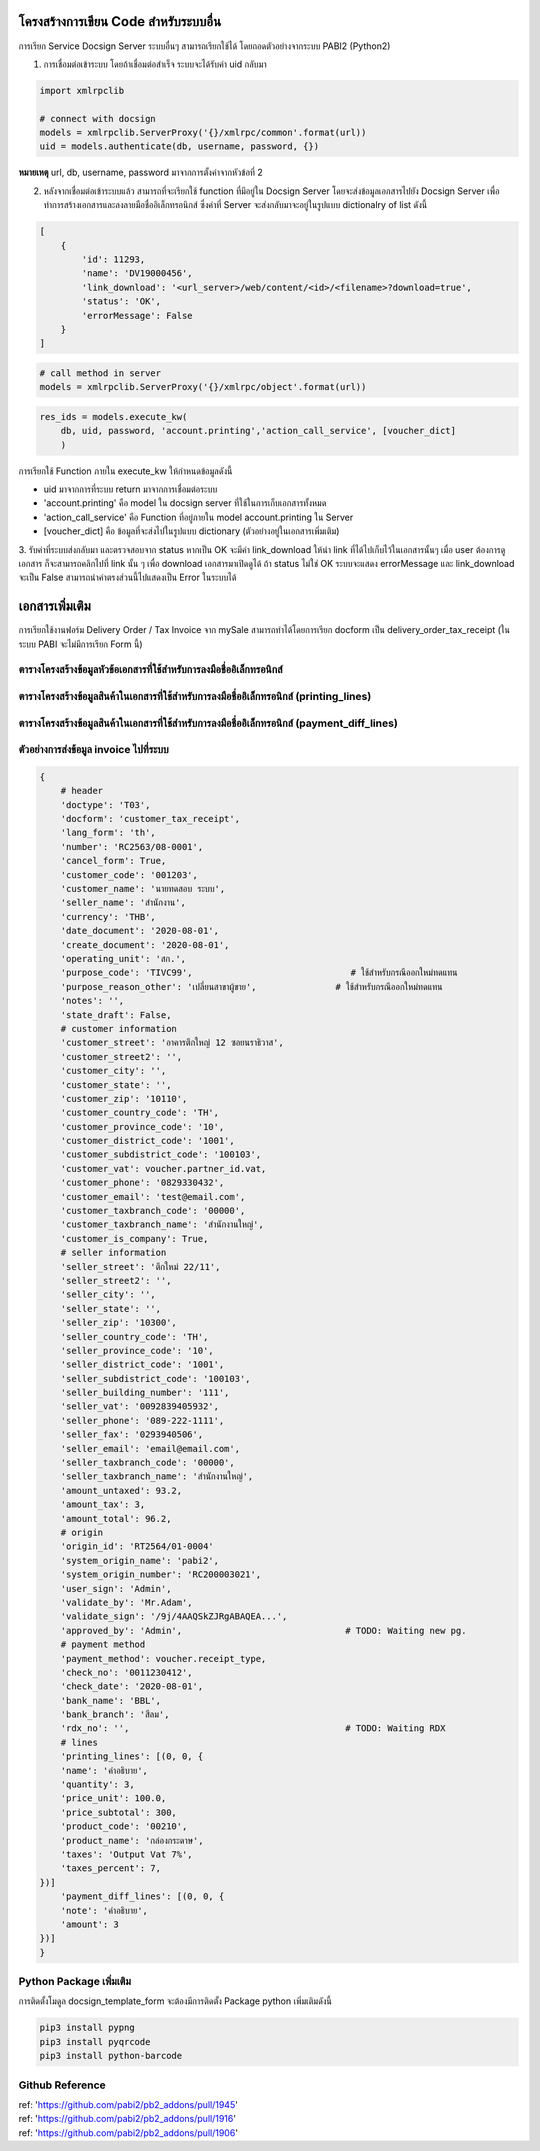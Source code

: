 โครงสร้างการเขียน Code สำหรับระบบอื่น
====================================
การเรียก Service Docsign Server ระบบอื่นๆ สามารถเรียกใช้ได้ โดยถอดตัวอย่างจากระบบ PABI2 (Python2)

1. การเชื่อมต่อเข้าระบบ โดยถ้าเชื่อมต่อสำเร็จ ระบบจะได้รับค่า uid กลับมา

.. code-block:: python

    import xmlrpclib

    # connect with docsign
    models = xmlrpclib.ServerProxy('{}/xmlrpc/common'.format(url))
    uid = models.authenticate(db, username, password, {})


**หมายเหตุ** url, db, username, password มาจากการตั้งค่าจากหัวข้อที่ 2

2. หลังจากเชื่อมต่อเข้าระบบแล้ว สามารถที่จะเรียกใช้ function ที่มีอยู่ใน Docsign Server โดยจะส่งข้อมูลเอกสารไปยัง Docsign Server เพื่อทำการสร้างเอกสารและลงลายมือชื่ออิเล็กทรอนิกส์ ซึ่งค่าที่ Server จะส่งกลับมาจะอยู่ในรูปแบบ dictionalry of list ดังนี้

.. code-block:: python

    [
        {
            'id': 11293, 
            'name': 'DV19000456',
            'link_download': '<url_server>/web/content/<id>/<filename>?download=true', 
            'status': 'OK', 
            'errorMessage': False
        }
    ]

.. code-block:: python

    # call method in server
    models = xmlrpclib.ServerProxy('{}/xmlrpc/object'.format(url))

.. code-block:: python

    res_ids = models.execute_kw(
        db, uid, password, 'account.printing','action_call_service', [voucher_dict]
        )

การเรียกใช้ Function ภายใน execute_kw ให้กำหนดข้อมูลดังนี้

- uid มาจากการที่ระบบ return มาจากการเชื่อมต่อระบบ
- 'account.printing' คือ model ใน docsign server ที่ใช้ในการเก็บเอกสารทั้งหมด
- 'action_call_service' คือ Function ที่อยู่ภายใน model account.printing ใน Server
- [voucher_dict] คือ ข้อมูลที่จะส่งไปในรูปแบบ dictionary (ตัวอย่างอยู่ในเอกสารเพิ่มเติม)

3. รับค่าที่ระบบส่งกลับมา และตรวจสอบจาก status
หากเป็น OK จะมีค่า link_download ให้นำ link ที่ได้ไปเก็บไว้ในเอกสารนั้นๆ เมื่อ user ต้องการดูเอกสาร ก็จะสามารถคลิกไปที่ link นั้น ๆ เพื่อ download เอกสารมาเปิดดูได้
ถ้า status ไม่ใช่ OK ระบบจะแสดง errorMessage และ link_download จะเป็น False สามารถนำค่าตรงส่วนนี้ไปแสดงเป็น Error ในระบบได้

.. nextslide::

เอกสารเพิ่มเติม
==================
การเรียกใช้งานฟอร์ม Delivery Order / Tax Invoice จาก mySale สามารถทำได้โดยการเรียก docform เป็น delivery_order_tax_receipt (ในระบบ PABI จะไม่มีการเรียก Form นี้)

ตารางโครงสร้างข้อมูลหัวข้อเอกสารที่ใช้สำหรับการลงมือชื่ออิเล็กทรอนิกส์ 
---------------------------------------------------------------------

.. csv-table::
    :file: csv/table1.csv
    :widths: 10,20,50,20,20,10
    :header-rows: 1

ตารางโครงสร้างข้อมูลสินค้าในเอกสารที่ใช้สำหรับการลงมือชื่ออิเล็กทรอนิกส์ (printing_lines)
-----------------------------------------------------------------------------------------------------

.. csv-table::
    :file: csv/table2.csv
    :widths: 10,20,50,20,20,10
    :header-rows: 1

ตารางโครงสร้างข้อมูลสินค้าในเอกสารที่ใช้สำหรับการลงมือชื่ออิเล็กทรอนิกส์ (payment_diff_lines)
-----------------------------------------------------------------------------------------------------

.. csv-table::
    :file: csv/table3.csv
    :widths: 10,20,50,20,20,10
    :header-rows: 1

ตัวอย่างการส่งข้อมูล invoice ไปที่ระบบ
--------------------------------------------------

.. code-block:: python

    {
        # header
        'doctype': 'T03',
        'docform': 'customer_tax_receipt',
        'lang_form': 'th',
        'number': 'RC2563/08-0001',
        'cancel_form': True,
        'customer_code': '001203',
        'customer_name': 'นายทดสอบ ระบบ',
        'seller_name': 'สำนักงาน',
        'currency': 'THB',
        'date_document': '2020-08-01',
        'create_document': '2020-08-01',
        'operating_unit': 'สก.',
        'purpose_code': 'TIVC99',                              # ใช้สำหรับกรณีออกใหม่ทดแทน
        'purpose_reason_other': 'เปลี่ยนสาขาผู้ขาย',               # ใช้สำหรับกรณีออกใหม่ทดแทน
        'notes': '',
        'state_draft': False,
        # customer information
        'customer_street': 'อาคารตึกใหญ่ 12 ซอยนราธิวาส',
        'customer_street2': '',
        'customer_city': '',
        'customer_state': '',
        'customer_zip': '10110',
        'customer_country_code': 'TH',
        'customer_province_code': '10',
        'customer_district_code': '1001',
        'customer_subdistrict_code': '100103',
        'customer_vat': voucher.partner_id.vat,
        'customer_phone': '0829330432',
        'customer_email': 'test@email.com',  
        'customer_taxbranch_code': '00000',
        'customer_taxbranch_name': 'สำนักงานใหญ่',
        'customer_is_company': True,
        # seller information
        'seller_street': 'ตึกใหม่ 22/11',
        'seller_street2': '',
        'seller_city': '',
        'seller_state': '',
        'seller_zip': '10300',
        'seller_country_code': 'TH',
        'seller_province_code': '10',
        'seller_district_code': '1001',
        'seller_subdistrict_code': '100103',
        'seller_building_number': '111',
        'seller_vat': '0092839405932',
        'seller_phone': '089-222-1111',
        'seller_fax': '0293940506',
        'seller_email': 'email@email.com',
        'seller_taxbranch_code': '00000',
        'seller_taxbranch_name': 'สำนักงานใหญ่',
        'amount_untaxed': 93.2,
        'amount_tax': 3,
        'amount_total': 96.2,
        # origin
        'origin_id': 'RT2564/01-0004'
        'system_origin_name': 'pabi2',
        'system_origin_number': 'RC200003021',
        'user_sign': 'Admin',
        'validate_by': 'Mr.Adam',
        'validate_sign': '/9j/4AAQSkZJRgABAQEA...',
        'approved_by': 'Admin',                               # TODO: Waiting new pg.
        # payment method
        'payment_method': voucher.receipt_type,
        'check_no': '0011230412',
        'check_date': '2020-08-01',
        'bank_name': 'BBL',
        'bank_branch': 'สีลม',
        'rdx_no': '',                                         # TODO: Waiting RDX
        # lines
        'printing_lines': [(0, 0, {
        'name': 'คำอธิบาย',
        'quantity': 3,
        'price_unit': 100.0,
        'price_subtotal': 300,
        'product_code': '00210',
        'product_name': 'กล่องกระดาษ',
        'taxes': 'Output Vat 7%',
        'taxes_percent': 7,
    })]
        'payment_diff_lines': [(0, 0, {
        'note': 'คำอธิบาย',
        'amount': 3
    })]
    }

Python Package เพิ่มเติม
-------------------------------------

การติดตั้งโมดูล docsign_template_form จะต้องมีการติดตั้ง Package python เพิ่มเติมดังนี้

.. code-block:: python

    pip3 install pypng
    pip3 install pyqrcode
    pip3 install python-barcode

Github Reference
------------------------------
| ref: 'https://github.com/pabi2/pb2_addons/pull/1945'
| ref: 'https://github.com/pabi2/pb2_addons/pull/1916'
| ref: 'https://github.com/pabi2/pb2_addons/pull/1906'